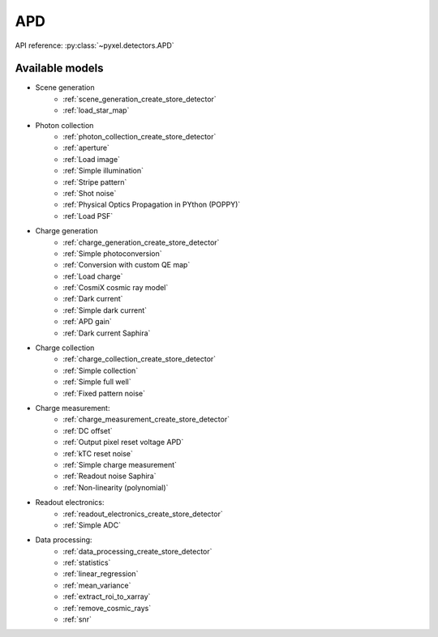 .. _APD architecture:

###
APD
###

API reference: :py:class:`~pyxel.detectors.APD`

Available models
================

* Scene generation
    * :ref:`scene_generation_create_store_detector`
    * :ref:`load_star_map`
* Photon collection
    * :ref:`photon_collection_create_store_detector`
    * :ref:`aperture`
    * :ref:`Load image`
    * :ref:`Simple illumination`
    * :ref:`Stripe pattern`
    * :ref:`Shot noise`
    * :ref:`Physical Optics Propagation in PYthon (POPPY)`
    * :ref:`Load PSF`
* Charge generation
    * :ref:`charge_generation_create_store_detector`
    * :ref:`Simple photoconversion`
    * :ref:`Conversion with custom QE map`
    * :ref:`Load charge`
    * :ref:`CosmiX cosmic ray model`
    * :ref:`Dark current`
    * :ref:`Simple dark current`
    * :ref:`APD gain`
    * :ref:`Dark current Saphira`
* Charge collection
    * :ref:`charge_collection_create_store_detector`
    * :ref:`Simple collection`
    * :ref:`Simple full well`
    * :ref:`Fixed pattern noise`
* Charge measurement:
    * :ref:`charge_measurement_create_store_detector`
    * :ref:`DC offset`
    * :ref:`Output pixel reset voltage APD`
    * :ref:`kTC reset noise`
    * :ref:`Simple charge measurement`
    * :ref:`Readout noise Saphira`
    * :ref:`Non-linearity (polynomial)`
* Readout electronics:
    * :ref:`readout_electronics_create_store_detector`
    * :ref:`Simple ADC`
* Data processing:
    * :ref:`data_processing_create_store_detector`
    * :ref:`statistics`
    * :ref:`linear_regression`
    * :ref:`mean_variance`
    * :ref:`extract_roi_to_xarray`
    * :ref:`remove_cosmic_rays`
    * :ref:`snr`
